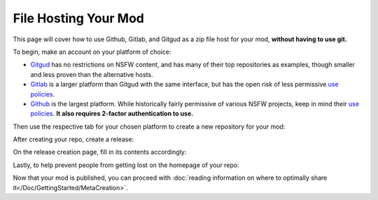 **File Hosting Your Mod**
=========================

This page will cover how to use Github, Gitlab, and Gitgud as a zip file host for your mod, **without having to use git.**

To begin, make an account on your platform of choice:

* `Gitgud <https://gitgud.io>`_ has no restrictions on NSFW content, and has many of their top repositories as examples, though smaller and less proven than the alternative hosts.
* `Gitlab <https://gitlab.com/explore/projects>`_ is a larger platform than Gitgud with the same interface, but has the open risk of less permissive `use policies <https://about.gitlab.com/handbook/legal/policies/website-terms-of-use/>`_.
* `Github <https://github.com/>`_ is the largest platform. While historically fairly permissive of various NSFW projects, keep in mind their `use policies <https://docs.github.com/en/github/site-policy/github-acceptable-use-policies>`_. **It also requires 2-factor authentication to use.**

Then use the respective tab for your chosen platform to create a new repository for your mod:

.. tabs::

    .. tab:: Gitgud

        1. `Create a project. <https://gitgud.io/projects/new#blank_project>`_

        2. Follow the prompts for naming, initializing a README, and making it Public:

        .. image:: img/GitgudCreation.png
            :align: center

        3. Press ``Create Project``

    .. tab:: Gitlab

        1. `Create a project. <https://gitlab.com/projects/new>`_

        2. Follow the prompts for naming, initializing a README, and making it Public:

        .. image:: img/GitlabCreation.png
            :align: center

        3. Press ``Create Project``

    .. tab:: Github

        1. `Create a project. <https://github.com/new>`_

        2. Follow the prompts for naming, initializing a README, and making it Public:
        
        .. image:: img/GithubCreation.png
            :align: center

        3. Press ``Create Rrepository``

After creating your repo, create a release:

.. tabs::

    .. tab:: Gitgud

        1. Pin the releases section.

        .. image:: img/GitgudRelease1.png
            :align: center

        2. Enter the releases section.

        .. image:: img/GitgudRelease2.png
            :align: center

        3. Create a new Release.

        .. image:: img/GitgudRelease3.png
            :align: center


    .. tab:: Gitlab

        1. Click past all the prompts. Pin the releases section.

        .. image:: img/GitgudRelease1.png
            :align: center

        2. Enter the releases section.

        .. image:: img/GitgudRelease2.png
            :align: center

        3. Create a new Release.

        .. image:: img/GitgudRelease3.png
            :align: center

    .. tab:: Github

        1. Create a new Release.

        .. image:: img/GithubRelease1.png
            :align: center

On the release creation page, fill in its contents accordingly:

.. tabs::

    .. tab:: Gitgud

        1. Add and create a ``Tag name`` equivalent to the version number of your release.

        .. image:: img/GitgudWriteRelease1.png
            :align: center

        .. image:: img/GitgudWriteRelease2.png
            :align: center

        1. In ``Release Title``, provide the name of your mod along with the version number.

        2. In ``Release notes``, use `markdown <https://support.discord.com/hc/en-us/articles/210298617-Markdown-Text-101-Chat-Formatting-Bold-Italic-Underline->`_ to provide a brief and eye-catching summary of the update. Make sparing use of bold words to help visually prioritize points of your release.

        .. code-block:: markdown

           ## Highlights
           - Updated the mod's Perpetua monster json to feature the new markup syntax introduced in MGD v25.6.
           - Nothing else really happened, the Example Mod is the epitome of perfection.

           ## Instructions
           - Right-click the link of the zip below.
           - Press `Copy Link`
           - Paste into the mod installer in-game.

        .. tip:: You can copy/paste the same relevant markdown contents of your release notes here and for your post on the MGD Discord, as the formatting is the same.

        3. While at the bottom of your ``Release notes``, attach the zip file of your mod by clicking the paperclick icon in the bar above.

        .. image:: img/GitgudAttach1.png
            :align: center

        4. Ensure the link is prepended with a ``# `` to make it a header, ensuring it is as big and noticeable as possible.

        .. image:: img/GitgudAttach2.png
            :align: center

        5. Press ``Create Release`` at the bottom.

        .. tip:: If at any point you make a mistake or want to change something, you can always edit the post via the pencil icon in the top right.

            .. image:: img/GitgudEdit.png
                :align: center

    .. tab:: Gitlab

        1. Add and create a ``Tag name`` equivalent to the version number of your release.

        .. image:: img/GitgudWriteRelease1.png
            :align: center

        .. image:: img/GitgudWriteRelease2.png
            :align: center

        1. In ``Release Title``, provide the name of your mod along with the version number.

        2. In ``Release notes``, use `markdown <https://support.discord.com/hc/en-us/articles/210298617-Markdown-Text-101-Chat-Formatting-Bold-Italic-Underline->`_ to provide a brief and eye-catching summary of the update. Make sparing use of bold words to help visually prioritize points of your release.

        .. code-block:: markdown

           ## Highlights
           - Updated the mod's Perpetua monster json to feature the new markup syntax introduced in MGD v25.6.
           - Nothing else really happened, the Example Mod is the epitome of perfection.

           ## Instructions
           - Right-click the link of the zip below.
           - Press `Copy Link`
           - Paste into the mod installer in-game.

        .. tip:: You can copy/paste the same relevant markdown contents of your release notes here and for your post on the MGD Discord, as the formatting is the same.

        3. While at the bottom of your ``Release notes``, attach the zip file of your mod by clicking the paperclick icon in the bar above.

        .. image:: img/GitgudAttach1.png
            :align: center

        4. Ensure the link is prepended with a ``# `` to make it a header, ensuring it is as big and noticeable as possible.

        .. image:: img/GitgudAttach2.png
            :align: center

        5. Press ``Create Release`` at the bottom.

        .. tip:: If at any point you make a mistake or want to change something, you can always edit the post via the pencil icon in the top right.

            .. image:: img/GitgudEdit.png
                :align: center

    .. tab:: Github

        1. Press ``Choose a tag`` and give an equivalent to the version number of your release.

        .. image:: img/GithubWriteRelease1.png
            :align: center

        2. In ``Release title``, provide the name of your mod along with the version number.

        3. In ``Describe this release``, use `markdown <https://support.discord.com/hc/en-us/articles/210298617-Markdown-Text-101-Chat-Formatting-Bold-Italic-Underline->`_ to provide a brief and eye-catching summary of the update. Make sparing use of bold words to help visually prioritize points of your release.

        .. code-block:: markdown

           ## Highlights
           - Updated the mod's Perpetua monster json to feature the new markup syntax introduced in MGD v25.6.
           - Nothing else really happened, the Example Mod is the epitome of perfection.

           ## Instructions
           - Right-click the link of the zip below.
           - Press `Copy Link`
           - Paste into the mod installer in-game.

        .. tip:: You can copy/paste the same relevant markdown contents of your release notes here and for your post on the MGD Discord, as the formatting is the same.

        4. Attach your zip via the "Attach binaries" button towards the bottom.

        .. image:: img/GithubAttach1.png
            :align: center

        5. Press ``Create Release`` at the bottom.

        .. image:: img/GithubAttach2.png
            :align: center

        .. tip:: If at any point you make a mistake or want to change something, you can always edit the post via the pencil icon in the top right.

            .. image:: img/GithubEdit.png
                :align: center

Lastly, to help prevent people from getting lost on the homepage of your repo:

.. tabs::

    .. tab:: Gitgud

        1. Click on your README File.

        .. image:: img/GitgudREADME1.png
            :align: center

        2. Click ``Edit`` and then ``Open in Web IDE`` to change its contents.

        .. image:: img/GitgudREADME2.png
            :align: center

        3. Delete all of its contents and use this template to promptly direct the user to the Releases page of your repository (Ensure it does not lead to a specific release):
        
        .. code-block:: markdown

            # <Mod Title Here>

            ## To download the mod, [go to the releases page here.](<Paste releases page link here>)

        .. image:: img/GitgudREADME3.png
            :align: center

        4. Publish the changes to your repository by going to ``Source Control``, writing a description of the change, and pressing ``Commit to 'master'``. On the prompt, press ``Continue``.

        .. image:: img/GitgudREADME4.png
            :align: center

        5. Press the ``Go to Project`` prompt at the button on the bottom right and review your changes.

    .. tab:: Gitlab

        1. Click on your README File.

        .. image:: img/GitgudREADME1.png
            :align: center

        2. Click ``Edit`` and then ``Edit single file`` to change its contents.

        .. image:: img/GitlabsREADME2.png
            :align: center

        3. Delete all of its contents and use this template to promptly direct the user to the Releases page of your repository (Ensure it does not lead to a specific release):
        
        .. code-block:: markdown

            # <Mod Title Here>

            ## To download the mod, [go to the releases page here.](<Paste releases page link here>)

        4. Publish the changes to your repository by going to ``Source Control``, writing a description of the change, and pressing ``Commit to 'master'``. On the prompt, press ``Continue``.

        .. image:: img/GitlabsREADME3.png
            :align: center

    .. tab:: Github

        1. On the homepage, click the pencil icon at the top right of the README.

        .. image:: img/GithubREADME1.png
            :align: center

        1. Delete all of its contents and use this template to promptly direct the user to the Releases page of your repository (Ensure it does not lead to a specific release):
        
        .. code-block:: markdown

            # <Mod Title Here>

            ## To download the mod, [go to the releases page here.](<Paste releases page link here>)

        1. Publish the changes to your repository via ``Commit Changes`` on the top right. Press ``Commit changes`` again.

        .. image:: img/GithubREADME2.png
            :align: center

Now that your mod is published, you can proceed with :doc:`reading information on where to optimally share it</Doc/GettingStarted/MetaCreation>`.
